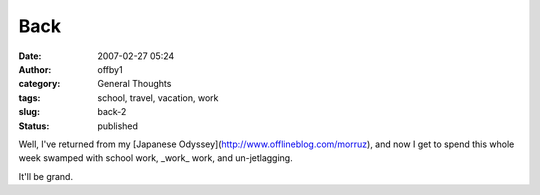 Back
####
:date: 2007-02-27 05:24
:author: offby1
:category: General Thoughts
:tags: school, travel, vacation, work
:slug: back-2
:status: published

Well, I've returned from my [Japanese
Odyssey](http://www.offlineblog.com/morruz), and now I get to spend this
whole week swamped with school work, \_work\_ work, and un-jetlagging.

It'll be grand.
